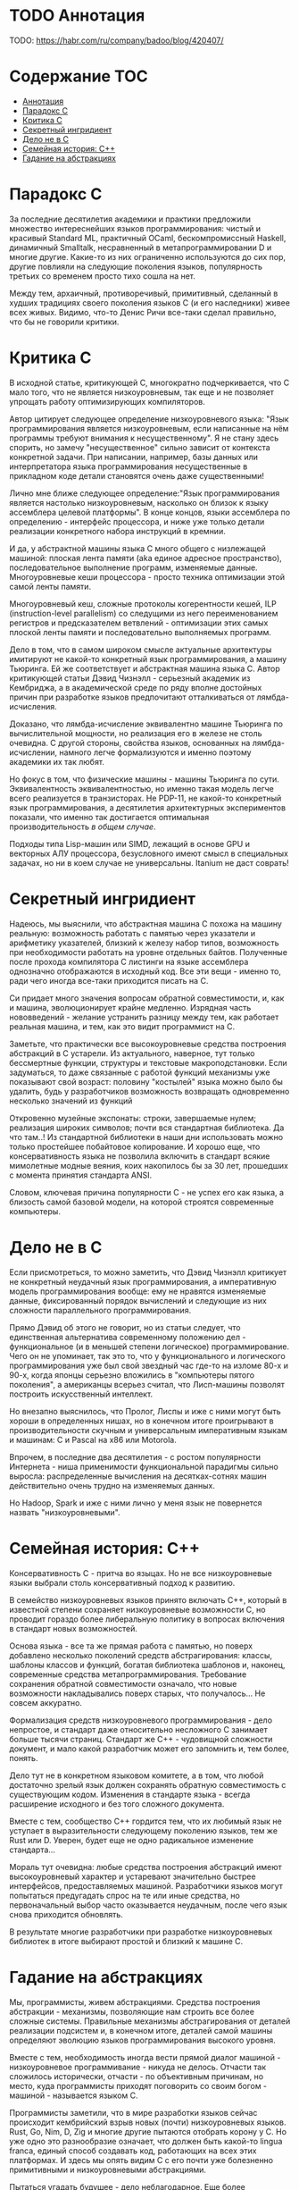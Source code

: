 * TODO Аннотация

  TODO: https://habr.com/ru/company/badoo/blog/420407/

* Содержание :TOC:
- [[#аннотация][Аннотация]]
- [[#парадокс-c][Парадокс C]]
- [[#критика-с][Критика С]]
- [[#секретный-ингридиент][Секретный ингридиент]]
- [[#дело-не-в-c][Дело не в C]]
- [[#семейная-история-c][Семейная история: C++]]
- [[#гадание-на-абстракциях][Гадание на абстракциях]]

* Парадокс C

  За последние десятилетия академики и практики предложили множество интереснейших языков
  программирования: чистый и красивый Standard ML, практичный OCaml, бескомпромиссный Haskell,
  динамичный Smalltalk, несравненный в метапрограммировании D и многие другие. Какие-то из них
  ограниченно используются до сих пор, другие повлияли на следующие поколения языков, популярность
  третьих со временем просто тихо сошла на нет.

  Между тем, архаичный, противоречивый, примитивный, сделанный в худших традициях своего поколения
  языков C (и его наследники) живее всех живых. Видимо, что-то Денис Ричи все-таки сделал правильно,
  что бы не говорили критики.

* Критика С

  В исходной статье, критикующей C, многократно подчеркивается, что C мало того, что не является
  низкоуровневым, так еще и не позволяет упрощать работу оптимизирующих компиляторов.

  Автор цитирует следующее определение низкоуровневого языка: "Язык программирования является
  низкоуровневым, если написанные на нём программы требуют внимания к несущественному". Я не стану
  здесь спорить, но замечу "несущественное" сильно зависит от контекста конкретной задачи. При
  написании, например, базы данных или интерпретатора языка программирования несущественные в
  прикладном коде детали становятся очень даже существенными!

  Лично мне ближе следующее определение:"Язык программирования является настолько низкоуровневым,
  насколько он близок к языку ассемблера целевой платформы". В конце концов, языки ассемблера по
  определению - интерфейс процессора, и ниже уже только детали реализации конкретного набора
  инструкций в кремнии.

  И да, у абстрактной машины языка C много общего с низлежащей машиной: плоская лента памяти (aka
  единое адресное пространство), последовательное выполнение программ, изменяемые данные.
  Многоуровневые кеши процессора - просто техника оптимизации этой самой ленты памяти.

  Многоуровневый кеш, сложные протоколы когерентности кешей, ILP (instruction-level parallelism) со
  следущими из него переименованием регистров и предсказателем ветвлений - оптимизации этих самых
  плоской ленты памяти и последовательно выполняемых программ.

  Дело в том, что в самом широком смысле актуальные архитектуры имитируют не какой-то конкретный
  язык программирования, а машину Тьюринга. Ей же соответствует и абстрактная машина языка C. Автор
  критикующей статьи Дэвид Чизнэлл - серьезный академик из Кембриджа, а в академической среде по
  ряду вполне достойных причин при разработке языков предпочитают отталкиваться от
  лямбда-исчисления.

  Доказано, что лямбда-исчисление эквивалентно машине Тьюринга по вычислительной мощности, но
  реализация его в железе не столь очевидна. С другой стороны, свойства языков, основанных на
  лямбда-исчислении, намного легче формализуются и именно поэтому академики их так любят.

  Но фокус в том, что физические машины - машины Тьюринга по сути. Эквивалентность эквивалентностью,
  но именно такая модель легче всего реализуется в транзисторах. Не PDP-11, не какой-то конкретный
  язык программирования, а десятилетия архитектурных экспериментов показали, что именно так
  достигается оптимальная производительность /в общем случае/.

  Подходы типа Lisp-машин или SIMD, лежащий в основе GPU и векторных АЛУ процессора, безусловного
  имеют смысл в специальных задачах, но ни в коем случае не универсальны. Itanium не даст соврать!

* Секретный ингридиент

  Надеюсь, мы выяснили, что абстрактная машина С похожа на машину реальную: возможность работать с
  памятью через указатели и арифметику указателей, близкий к железу набор типов, возможность при
  необходимости работать на уровне отдельных байтов. Полученные после прохода компилятора C листинги
  на языке ассемблера однозначно отображаются в исходный код. Все эти вещи - именно то, ради чего
  иногда все-таки приходится писать на С.

  Си придает много значения вопросам обратной совместимости, и, как и машина, эволюционирует крайне
  медленно. Изрядная часть нововведений - желание устранить разницу между тем, как работает реальная
  машина, и тем, как это видит программист на C.

  Заметьте, что практически все высокоуровневые средства построения абстракций в C устарели. Из
  актуального, наверное, тут только бессмертные функции, структуры и текстовые макроподстановки.
  Если задуматься, то даже связанные с работой функций механизмы уже показывают свой возраст:
  половину "костылей" языка можно было бы удалить, будь у разработчиков возможность возвращать
  одновременно несколько значений из функций

  Откровенно музейные экспонаты: строки, завершаемые нулем; реализация широких символов; почти вся
  стандартная библиотека. Да что там..! Из стандартной библиотеки в наши дни использовать можно
  только простейшее побайтовое копирование. И хорошо еще, что консервативность языка не позволила
  включить в стандарт всякие мимолетные модные веяния, коих накопилось бы за 30 лет, прошедших с
  момента принятия стандарта ANSI.

  Словом, ключевая причина популярности C - не успех его как языка, а близость самой базовой модели,
  на которой строятся современные компьютеры.

* Дело не в C

  Если присмотреться, то можно заметить, что Дэвид Чизнэлл критикует не конкретный неудачный язык
  программирования, а императивную модель программирования вообще: ему не нравятся изменяемые
  данные, фиксированный порядок вычислений и следующие из них сложности параллельного
  программирования.

  Прямо Дэвид об этого не говорит, но из статьи следует, что единственная альтернатива современному
  положению дел - функциональное (и в меньшей степени логическое) программирование. Чего он не
  упоминает, так это то, что у функционального и логического программирования уже был свой звездный
  час где-то на изломе 80-х и 90-х, когда японцы серьезно вложились в "компьютеры пятого поколения",
  а американцы всерьез считал, что Лисп-машины позволят построить искусственный интеллект.

  Но внезапно выяснилось, что Пролог, Лиспы и иже с ними могут быть хороши в определенных нишах, но
  в конечном итоге проигрывают в производительности скучным и универсальным императивным языкам и
  машинам: C и Pascal на x86 или Motorola.

  Впрочем, в последние два десятилетия - с ростом популярности Интернета - ниша применимости
  функциональной парадигмы сильно выросла: распределенные вычисления на десятках-сотнях машин
  действительно очень трудно на изменяемых данных.

  Но Hadoop, Spark и иже с ними лично у меня язык не повернется назвать "низкоуровневыми".

* Семейная история: C++

  Консервативность C - притча во языцах. Но не все низкоуровневые языки выбрали столь консервативный
  подход к развитию.

  В семейство низкоуровневых языков принято включать С++, который в известной степени сохраняет
  низкоуровневые возможности C, но проводит гораздо более либеральную политику в вопросах
  включения в стандарт новых возможностей.

  Основа языка - все та же прямая работа с памятью, но поверх добавлено несколько поколений средств
  абстрагирования: классы, шаблоны классов и функций, богатая библиотека шаблонов и, наконец,
  современные средства метапрограммирования. Требование сохранения обратной совместимости означало,
  что новые возможности накладывались поверх старых, что получалось... Не совсем аккуратно.

  Формализация средств низкоуровневого программирования - дело непростое, и стандарт даже
  относительно несложного C занимает больше тысячи страниц. Стандарт же C++ - чудовищной сложности
  документ, и мало какой разработчик может его запомнить и, тем более, понять.

  Дело тут не в конкретном языковом комитете, а в том, что любой достаточно зрелый язык должен
  сохранять обратную совместимость с существующим кодом. Изменения в стандарте языка - всегда
  расширение исходного и без того сложного документа.

  Вместе с тем, сообщество С++ гордится тем, что их любимый язык не уступает в выразительности
  следующему поколению языков, тем же Rust или D. Уверен, будет еще не одно радикальное изменение
  стандарта...

  Мораль тут очевидна: любые средства построения абстракций имеют высокоуровневый характер и
  устаревают значительно быстрее интерфейсов, предоставляемых машиной. Разработчики языков могут
  попытаться предугадать спрос на те или иные средства, но первоначальный выбор часто оказывается
  неудачным, после чего язык снова приходится обновлять.

  В результате многие разработчики при разработке низкоуровневых библиотек в итоге выбирают простой
  и близкий к машине C.

* Гадание на абстракциях

  Мы, программисты, живем абстракциями. Средства построения абстракции - механизмы, позволяющие нам
  строить все более сложные системы. Правильные механизмы абстрагирования от деталей реализации
  подсистем и, в конечном итоге, деталей самой машины определяют эволюцию языков программирования
  высокого уровня.

  Вместе с тем, необходимость иногда вести прямой диалог машиной - низкоуровневое программивание -
  никуда не делось. Отчасти так сложилось исторически, отчасти - по объективным причинам, но место,
  куда программисты приходят поговорить со своим богом - машиной - называется языком C.

  Программисты заметили, что в мире разработки языков сейчас происходит кембрийский взрыв новых
  (почти) низкоуровневых языков. Rust, Go, Nim, D, Zig и многие другие пытаются отобрать корону у C.
  Но уже одно это разнообразие означает, что должен быть какой-то lingua franca, единый способ
  создавать код, работающих на всех этих платформах. И здесь мы опять видим C с его почти уже
  болезненно примитивными и низкоуровневыми абстракциями.

  Пытаться угадать будущее - дело неблагодарное. Еще более неблагодарное занятие - гадание на
  абстракциях. Но я все же попробую.

  Последнее поколение языков низкоуровнего программирование пройдет путь C++: они наберут
  популярность в счет новых средств абстрагирования, обрастут стандартами и станут слишком сложными.
  Разработчики будут пытаться поддерживать актуальность своих языков, вкладывая в них дополнительные
  возможности построения абстракций. Но языки все равно устареют в тот момент, когда появится /еще
  одно/ поколение языков с еще более продвинутыми средствами спасения от сложности мира.

  А язык C, между тем, будет жить.
